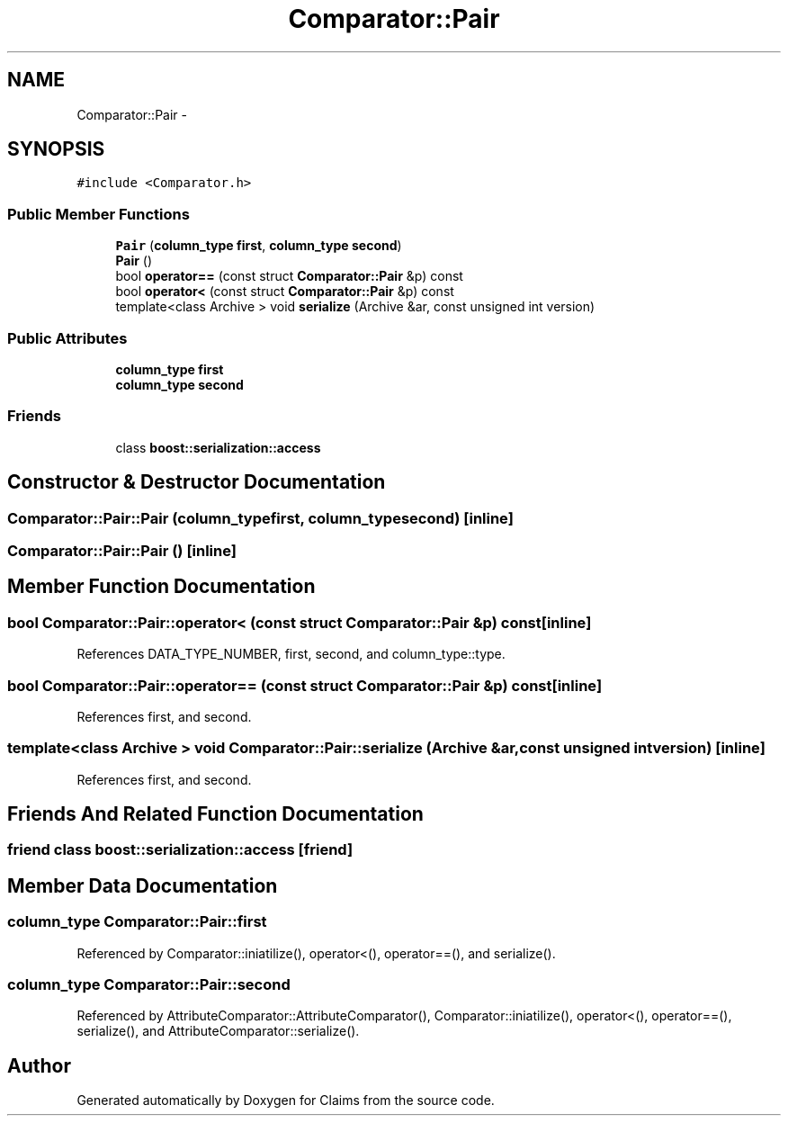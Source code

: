 .TH "Comparator::Pair" 3 "Thu Nov 12 2015" "Claims" \" -*- nroff -*-
.ad l
.nh
.SH NAME
Comparator::Pair \- 
.SH SYNOPSIS
.br
.PP
.PP
\fC#include <Comparator\&.h>\fP
.SS "Public Member Functions"

.in +1c
.ti -1c
.RI "\fBPair\fP (\fBcolumn_type\fP \fBfirst\fP, \fBcolumn_type\fP \fBsecond\fP)"
.br
.ti -1c
.RI "\fBPair\fP ()"
.br
.ti -1c
.RI "bool \fBoperator==\fP (const struct \fBComparator::Pair\fP &p) const "
.br
.ti -1c
.RI "bool \fBoperator<\fP (const struct \fBComparator::Pair\fP &p) const "
.br
.ti -1c
.RI "template<class Archive > void \fBserialize\fP (Archive &ar, const unsigned int version)"
.br
.in -1c
.SS "Public Attributes"

.in +1c
.ti -1c
.RI "\fBcolumn_type\fP \fBfirst\fP"
.br
.ti -1c
.RI "\fBcolumn_type\fP \fBsecond\fP"
.br
.in -1c
.SS "Friends"

.in +1c
.ti -1c
.RI "class \fBboost::serialization::access\fP"
.br
.in -1c
.SH "Constructor & Destructor Documentation"
.PP 
.SS "Comparator::Pair::Pair (\fBcolumn_type\fPfirst, \fBcolumn_type\fPsecond)\fC [inline]\fP"

.SS "Comparator::Pair::Pair ()\fC [inline]\fP"

.SH "Member Function Documentation"
.PP 
.SS "bool Comparator::Pair::operator< (const struct \fBComparator::Pair\fP &p) const\fC [inline]\fP"

.PP
References DATA_TYPE_NUMBER, first, second, and column_type::type\&.
.SS "bool Comparator::Pair::operator== (const struct \fBComparator::Pair\fP &p) const\fC [inline]\fP"

.PP
References first, and second\&.
.SS "template<class Archive > void Comparator::Pair::serialize (Archive &ar, const unsigned intversion)\fC [inline]\fP"

.PP
References first, and second\&.
.SH "Friends And Related Function Documentation"
.PP 
.SS "friend class boost::serialization::access\fC [friend]\fP"

.SH "Member Data Documentation"
.PP 
.SS "\fBcolumn_type\fP Comparator::Pair::first"

.PP
Referenced by Comparator::iniatilize(), operator<(), operator==(), and serialize()\&.
.SS "\fBcolumn_type\fP Comparator::Pair::second"

.PP
Referenced by AttributeComparator::AttributeComparator(), Comparator::iniatilize(), operator<(), operator==(), serialize(), and AttributeComparator::serialize()\&.

.SH "Author"
.PP 
Generated automatically by Doxygen for Claims from the source code\&.
